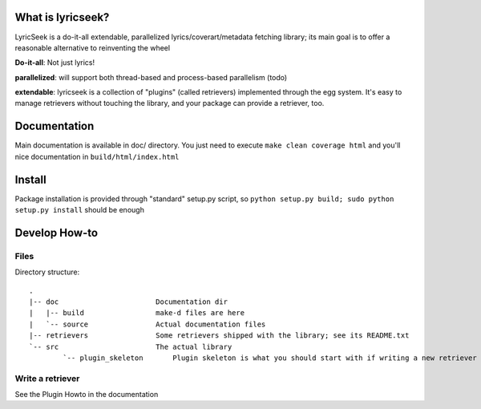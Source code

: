 What is lyricseek?
==================

LyricSeek is a do-it-all extendable, parallelized lyrics/coverart/metadata
fetching library; its main goal is to offer a reasonable alternative to
reinventing the wheel

**Do-it-all**: Not just lyrics!

**parallelized**: will support both thread-based and process-based parallelism
(todo)

**extendable**: lyricseek is a collection of "plugins" (called retrievers)
implemented through the egg system. It's easy to manage retrievers without
touching the library, and your package can provide a retriever, too.

Documentation
=============

Main documentation is available in doc/ directory.
You just need to execute ``make clean coverage html`` and you'll nice
documentation in ``build/html/index.html``

Install
=======

Package installation is provided through "standard" setup.py script, so
``python setup.py build; sudo python setup.py install`` should be enough

Develop How-to
==============

Files
-----

Directory structure::

  .
  |-- doc                       Documentation dir
  |   |-- build                 make-d files are here
  |   `-- source                Actual documentation files
  |-- retrievers                Some retrievers shipped with the library; see its README.txt
  `-- src                       The actual library
	  `-- plugin_skeleton       Plugin skeleton is what you should start with if writing a new retriever

Write a retriever
-----------------

See the Plugin Howto in the documentation
